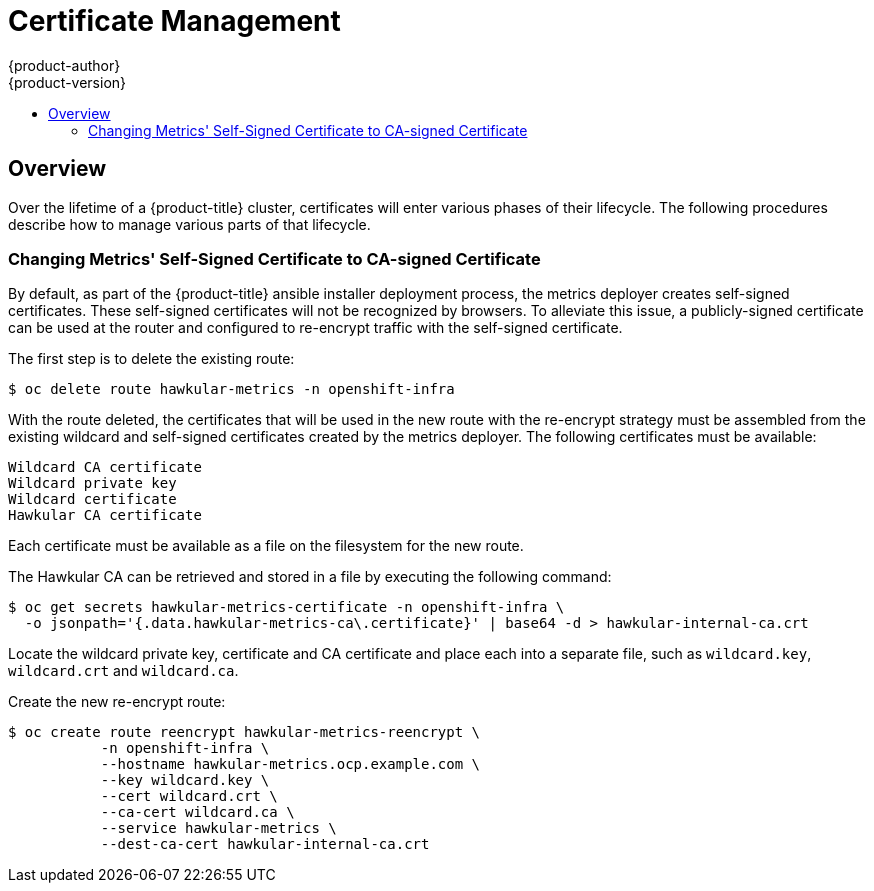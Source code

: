 [[admin-solutions-certificate-management]]
= Certificate Management
{product-author}
{product-version}
:data-uri:
:icons:
:experimental:
:toc: macro
:toc-title:

toc::[]

== Overview

Over the lifetime of a {product-title} cluster, certificates will enter various phases of their lifecycle.  The following
procedures describe how to manage various parts of that lifecycle.

[[change-metrics-to-ca-signed-cert]]
=== Changing Metrics' Self-Signed Certificate to CA-signed Certificate
By default, as part of the {product-title} ansible installer deployment process, the metrics deployer creates self-signed certificates.
These self-signed certificates will not be recognized by browsers.  To alleviate this issue, a publicly-signed certificate
can be used at the router and configured to re-encrypt traffic with the self-signed certificate. 

The first step is to delete the existing route:

 $ oc delete route hawkular-metrics -n openshift-infra

With the route deleted, the certificates that will be used in the new route with the re-encrypt strategy must be assembled
from the existing wildcard and self-signed certificates created by the metrics deployer. The following certificates must
be available:

 Wildcard CA certificate
 Wildcard private key
 Wildcard certificate
 Hawkular CA certificate

Each certificate must be available as a file on the filesystem for the new route.

The Hawkular CA can be retrieved and stored in a file by executing the following command:

 $ oc get secrets hawkular-metrics-certificate -n openshift-infra \
   -o jsonpath='{.data.hawkular-metrics-ca\.certificate}' | base64 -d > hawkular-internal-ca.crt

Locate the wildcard private key, certificate and CA certificate and place each into a separate file, such as `wildcard.key`,
`wildcard.crt` and `wildcard.ca`.

Create the new re-encrypt route:

 $ oc create route reencrypt hawkular-metrics-reencrypt \
            -n openshift-infra \
            --hostname hawkular-metrics.ocp.example.com \ 
            --key wildcard.key \ 
            --cert wildcard.crt \ 
            --ca-cert wildcard.ca \ 
            --service hawkular-metrics \
            --dest-ca-cert hawkular-internal-ca.crt

